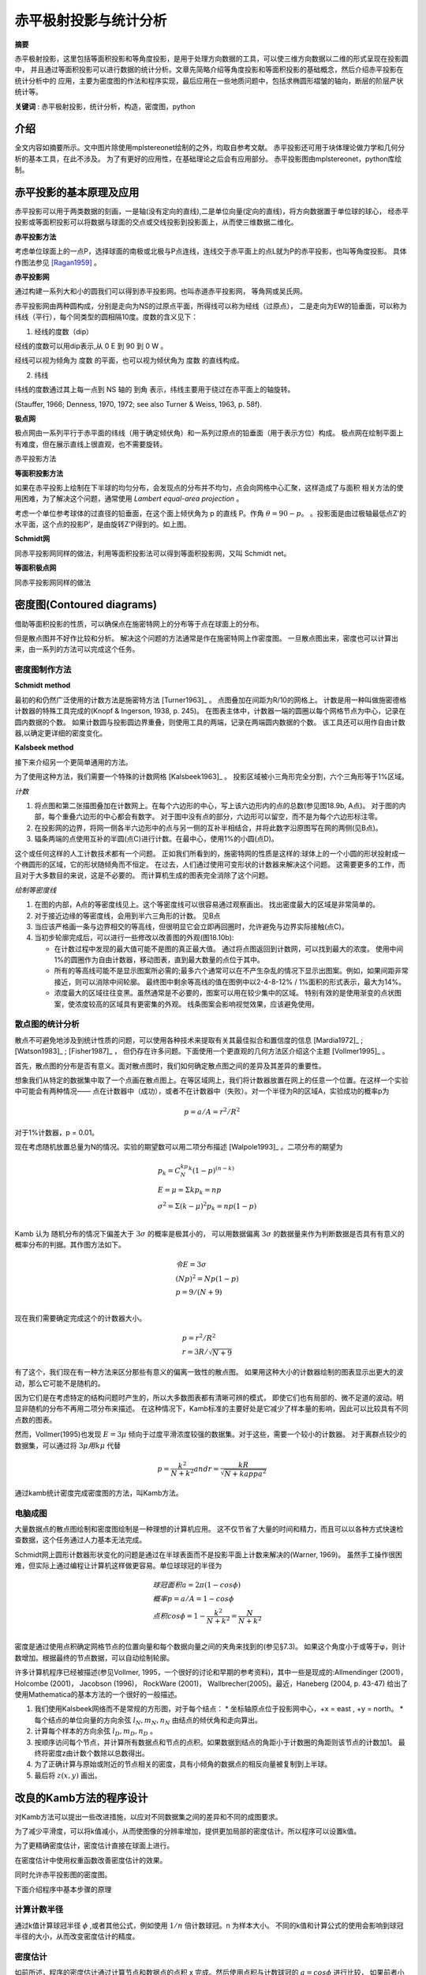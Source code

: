 *************************
赤平极射投影与统计分析
*************************

**摘要**

赤平极射投影，这里包括等面积投影和等角度投影，是用于处理方向数据的工具，可以使三维方向数据以二维的形式呈现在投影圆中，
并且通过等面积投影可以进行数据的统计分析。文章先简略介绍等角度投影和等面积投影的基础概念，然后介绍赤平投影在统计分析中的
应用，主要为密度图的作法和程序实现，最后应用在一些地质问题中，包括求椭圆形褶皱的轴向，断层的阶层产状统计等。

**关键词** : 赤平极射投影，统计分析，构造，密度图，python

介绍
==========

全文内容如摘要所示。文中图片除使用mplstereonet绘制的之外，均取自参考文献。
赤平投影还可用于块体理论做力学和几何分析的基本工具，在此不涉及。
为了有更好的应用性，在基础理论之后会有应用部分。
赤平投影图由mplstereonet，python库绘制。

赤平投影的基本原理及应用
==============================

赤平投影可以用于两类数据的刻画，一是轴(没有定向的直线),二是单位向量(定向的直线)，将方向数据置于单位球的球心，
经赤平投影或等面积投影可以将数据与球面的交点或交线投影到投影面上，从而使三维数据二维化。

**赤平投影方法**

考虑单位球面上的一点P，选择球面的南极或北极与P点连线，连线交于赤平面上的点L就为P的赤平投影，也叫等角度投影。
具体作图法参见 [Ragan1959]_ 。


.. image:: ./images/赤平投影示意图.png
    :align: center
    :alt: 赤平投影示意图

**赤平投影网**

通过构建一系列大和小的圆我们可以得到赤平投影网。也叫赤道赤平投影网， 等角网或吴氏网。

.. image:: ./images/赤平投影网.png
    :align: center
    :alt: Stereonet

赤平投影网由两种圆构成，分别是走向为NS的过原点平面，所得线可以称为经线（过原点），
二是走向为EW的铅垂面，可以称为纬线（平行），每个同类型的圆相隔10度。度数的含义见下：

1. 经线的度数（dip）

经线的度数可以用dip表示,从 0 E 到 90 到 0 W 。

经线可以视为倾角为 度数 的平面，也可以视为倾伏角为 度数 的直线构成。

2. 纬线

纬线的度数通过其上每一点到 NS 轴的 到角 表示，纬线主要用于绕过在赤平面上的轴旋转。

(Stauffer, 1966; Denness, 1970, 1972; see also
Turner & Weiss, 1963, p. 58f).

**极点网**

极点网由一系列平行于赤平面的纬线（用于确定倾伏角）和一系列过原点的铅垂面（用于表示方位）构成。
极点网在绘制平面上有难度，但在展示直线上很直观，也不需要旋转。

.. image:: ./images/极坐标网.png
    :align: center
    :alt: 极坐标网

赤平投影方法

**等面积投影方法**

如果在赤平投影上绘制在下半球的均匀分布，会发现点的分布并不均匀，点会向网格中心汇聚，这样造成了与面积
相关方法的使用困难，为了解决这个问题，通常使用 *Lambert equal-area projection* 。

.. image:: ./images/等面积投影.png
    :align: center
    :alt: Lambert 投影

考虑一个单位参考球体的过直径的铅垂面，在这个面上倾伏角为 p 的直线 P。作角 :math:`\theta = 90 - p`。
。投影面是由过极轴最低点Z'的水平面，这个点的投影P’，是由旋转Z'P得到的。如上图。


**Schmidt网**

.. image:: ./images/等面积投影网.png
    :align: center
    :alt: Schmidt net

同赤平投影网同样的做法，利用等面积投影法可以得到等面积投影网，又叫 Schmidt net。

**等面积极点网**

.. image:: ./images/等面积极点网.png
    :align: center
    :alt: Polar net

同赤平投影网同样的做法

密度图(Contoured diagrams)
=======================================

借助等面积投影的性质，可以确保点在施密特网上的分布等于点在球面上的分布。

但是散点图并不好作比较和分析。
解决这个问题的方法通常是作在施密特网上作密度图。
一旦散点图出来，密度也可以计算出来，由一系列的方法可以完成这个任务。

密度图制作方法
----------------------------------------------

**Schmidt method**

.. image:: ./images/施密特方法.png
    :align: center
    :alt: Schmidt方法。

最初的和仍然广泛使用的计数方法是施密特方法 [Turner1963]_ 。
点图叠加在间距为R/10的网格上。
计数是用一种叫做施密德格计数器的特殊工具完成的(Knopf & Ingerson, 1938, p. 245)。
在图表主体中，计数器一端的圆圈以每个网格节点为中心，记录在圆内数据的个数。
如果计数圆与投影圆边界重叠，则使用工具的两端，记录在两端圆内数据的个数。
该工具还可以用作自由计数器,以确定更详细的密度变化。

**Kalsbeek method**

.. image:: ./images/Kalsbeek方法.png
    :align: center
    :alt: Kalsbeek Method

接下来介绍另一个更简单通用的方法。

为了使用这种方法，我们需要一个特殊的计数网格 [Kalsbeek1963]_ 。
投影区域被小三角形完全分割，六个三角形等于1%区域。

*计数*

1. 将点图和第二张描图叠加在计数网上。在每个六边形的中心，写上该六边形内的点的总数(参见图18.9b, A点)。
   对于图的内部，每个重叠六边形的中心都会有数字。 
   对于图中没有点的部分，六边形可以留空，而不是为每个六边形标注零。

2. 在投影网的边界，将网一侧各半六边形中的点与另一侧的互补半相结合，并将此数字沿原图写在网的两侧(见B点)。

3. 辐条两端的点使用互补的半圆(点C)进行计数。在最中心，使用1%的小圆(点D)。

这个或任何这样的人工计数技术都有一个问题。
正如我们所看到的，施密特网的性质是这样的:球体上的一个小圆的形状投射成一个椭圆形的区域，它的形状随倾角而不恒定。
在过去，人们通过使用可变形状的计数器来解决这个问题。
这需要更多的工作，而且对于大多数目的来说，这是不必要的。
而计算机生成的图表完全消除了这个问题。

*绘制等密度线*

.. image:: ./images/等密度图.png
    :align: center
    :alt: 等密度图

1. 在图的内部，A点的等密度线见上。这个等密度线可以很容易通过观察画出。
   找出密度最大的区域是非常简单的。

2. 对于接近边缘的等密度线，会用到半六三角形的计数。
   见B点

3. 当应该严格画一条与边界相交的等高线，但很明显它会立即再回圈时，允许避免与边界实际接触(点C)。
4. 当初步轮廓完成后，可以进行一些修改以改善图的外观(图18.10b):
   
   * 在计数过程中发现的最大值可能不是图的真正最大值。
     通过将点图返回到计数网，可以找到最大的浓度。
     使用中间1%的圆圈作为自由计数器，移动图表，直到最大数量的点位于其中。
   * 所有的等高线可能不是显示图案所必需的;最多六个通常可以在不产生杂乱的情况下显示出图案。例如，如果间距非常接近，则可以消除中间轮廓。
     最终图中剩余等高线的值在图例中以2-4-8-12% / 1%面积的形式表示，最大为14%。
   * 浓度最大的区域往往变黑。虽然通常是不必要的，图案可以用在较少集中的区域。
     特别有效的是使用渐变的点状图案，使浓度较高的区域具有更密集的外观。
     线条图案会影响视觉效果，应该避免使用。
    
散点图的统计分析
------------------------------------------------

散点不可避免地涉及到统计性质的问题，可以使用各种技术来提取有关其最佳拟合和置信度的信息 [Mardia1972]_ ; [Watson1983]_ ; [Fisher1987]_ ，
但仍存在许多问题。下面使用一个更直观的几何方法区介绍这个主题 [Vollmer1995]_ 。

首先，散点图的分布是否有意义。面对散点图时，我们如何确定散点图之间的差异及其差异的重要性。

想象我们从特定的数据集中取了一个点画在散点图上。在等区域网上，我们将计数器放置在网上的任意一个位置。在这样一个实验中可能会有两种情况——
点在计数器中（成功），或者不在计数器中（失败）。对一个半径为R的区域A，实验成功的概率p为

.. math:: p = a/A = r^2/R^2

对于1%计数器，p = 0.01。

现在考虑随机放置总量为N的情况。实验的期望数可以用二项分布描述 [Walpole1993]_ 。二项分布的期望为

.. math:: 

    &\ p_k = C_N^kp^k(1-p)^{(n-k)} \\
    &\ E = \mu = \Sigma kp_k = np \\
    &\ \sigma^2 = \Sigma (k - \mu)^2p_k = np(1-p) \\

Kamb 认为 随机分布的情况下偏差大于 :math:`3\sigma` 的概率是极其小的，
可以用数据偏离 :math:`3\sigma` 的数据量来作为判断数据是否具有有意义的
概率分布的判据。其作图方法如下。

.. math:: 
    &\ 令 E = 3\sigma \\
    &\ (Np)^2 = Np(1-p) \\
    &\ p = 9/(N + 9) \\

现在我们需要确定完成这个的计数器大小。

.. math::

    &\ p = r^2/R^2 \\
    &\ r = 3R/\sqrt{N + 9}

有了这个，我们现在有一种方法来区分那些有意义的偏离一致性的散点图。
如果用这种大小的计数器绘制的图表显示出更大的波动，那么它可能不是随机的。

因为它们是在考虑特定的结构问题时产生的，所以大多数图表都有清晰可辨的模式，
即使它们也有局部的、微不足道的波动。明显非随机的分布不再用二项分布来描述。
在这种情况下，Kamb标准的主要好处是它减少了样本量的影响，因此可以比较具有不同点数的图表。

然而，Vollmer(1995)也发现 :math:`E = 3\mu` 倾向于过度平滑浓度较强的数据集。对于这些，需要一个较小的计数器。
对于离群点较少的数据集，可以通过将 :math:`3\mu 用 k\mu` 代替

.. math:: p = \frac{k^2}{N + k^2} and r = \frac{kR}{\sqrt{N + kappa^2}}

.. image:: ./images/k和N的关系.png
    :align: center
    :alt: k和N的关系

通过kamb统计密度完成密度图的方法，叫Kamb方法。

电脑成图
----------------------------------

大量数据点的散点图绘制和密度图绘制是一种理想的计算机应用。
这不仅节省了大量的时间和精力，而且可以以各种方式快速检查数据，这个任务通过人力基本无法完成。

Schmidt网上圆形计数器形状变化的问题是通过在半球表面而不是投影平面上计数来解决的(Warner, 1969)。
虽然手工操作很困难，但实际上通过编程让计算机这样做更容易。单位球球冠的半径为

.. math:: 
    &\ 球冠面积 a = 2\pi(1-cos\phi) \\
    &\ 概率 p = a/A = 1 - cos\phi \\
    &\ 点积 cos\phi = 1 - \frac{k^2}{N + k^2} = \frac{N}{N+k^2} \\

密度是通过使用点积确定网格节点的位置向量和每个数据向量之间的夹角来找到的(参见§7.3)。
如果这个角度小于或等于φ，则计数增加。根据最终的节点数据，可以自动绘制轮廓。

许多计算机程序已经被描述(参见Vollmer, 1995，一个很好的讨论和早期的参考资料)，其中一些是现成的:Allmendinger (2001)， 
Holcombe (2001)， Jacobson (1996)， RockWare (2001)， Wallbrecher(2005)。最近，Haneberg (2004, p. 43-47)
给出了使用Mathematica的基本方法的一个很好的一般描述。

1. 我们使用Kalsbeek网络而不是常规的方形图，对于每个结点：
   * 坐标轴原点位于投影网中心，+x = east , +y = north。
   * 每个结点的单位向量的方向余弦 :math:`l_N,m_N,n_N` 由结点的倾伏角和走向算出。
2. 计算每个样本的方向余弦 :math:`l_D,m_D,n_D` 。

3. 按顺序访问每个节点，并计算所有数据点和节点的点积。如果数据到结点的角距小于计数圈的角距则该节点的计数加1。
   最终将密度z由计数个数除以总数得出。
4. 为了正确计算与原始或附近的节点相关的密度，具有小倾角的数据点的相反向量被复制到上半球。
5. 最后将 :math:`z(x,y)` 画出。

改良的Kamb方法的程序设计
=====================================

对Kamb方法可以提出一些改进措施，以应对不同数据集之间的差异和不同的成图要求。

为了减少平滑度，可以将k值减小，从而使图像的分辨率增加，提供更加局部的密度估计。所以程序可以设置k值。

为了更精确密度估计，密度估计直接在球面上进行。

在密度估计中使用权重函数改善密度估计的效果。

同时允许赤平投影图的密度图。

下面介绍程序中基本步骤的原理

计算计数半径
------------------------

通过k值计算球冠半径 :math:`\phi` ,或者其他公式，例如使用 :math:`1/n` 倍计数球冠。n 为样本大小。
不同的k值和计算公式的使用会影响到球冠半径的大小，从而改变密度估计的精度。

密度估计
---------------

如前所述，程序的密度估计通过计算节点和数据点的点积 x 完成。然后使用点积与计数球冠的 :math:`a = cos\phi` 进行比较，
如果前者小则计数加一。这实际上为定义了一个权重函数 w : 

.. math:: 

    &\ w_i = 1 & (x_i \ge a) \\
    &\ d = \Sigma w_i && i 为数据点编号 \\

改变权重函数的形式可以*得到更精确的密度估计

**权重函数的不同形式**

.. math::

     &\ w = 2(1-x/a) \qquad (x \ge a). \qquad 线性权重函数\\
     &\ w = 3(1 - x/a)^2 \qquad (x \ge a). \qquad 二次权重函数 \\


Robin 和 Jowett在1986年还提出了一个指数形式的权重函数，可以将计数面积扩展到整个球面

.. math:: w = e^{k(x-1)}

不同的权重函数对成图的影响如下

.. image:: ./images/不同权重函数的影响.png
    :align: center
    :alt: 不同的权重函数的影响

网格化和绘制等值线图
----------------------

网格化和控制在这里使用的网格算法中一个规则的正方形网格被背投影到球体上。
这提供了大于一个完整半球的覆盖范围，允许轮廓延伸到投影的边缘，
在那里它们被剪裁。在每个节点进行加权计数后，对网格进行预处理以进行轮廓绘制。
由于点数是一个不连续的变量，并且轮廓的最佳估计值位于连续值之间的中间，
因此从每个总数中减去0.5。例如，密度为0的等高线将通过计数值为0和1的两个节点的一半，
而不是通过第一个节点。然后，网格值将标准化为1 SD。
高线是通过网格的线性插值绘制的。任何由插值引起的轮廓定位误差都被限制在节点之间；
合理的细网格间距将使这些误差最小化。许多其他网格和等高线插值方法，
包括使用多项式拟合和交替网格几何，已被使用（例如：卡尔卡尼和冯弗雷斯，1979年；
托切尔，1979年；柴奥，1985年；狄格尔和费舍尔，1985年；耶茨，1987年；
查尔斯沃思等人，1989年）。


应用示例
=========================

使用python库mplstereonet需要注意一个问题，即将原码中的 ``np.float`` 改为 ``np.float_ `` 或者 ``np.float64``。可能是因为numpy库更新的缘故，无伤大雅。

k-均值算法(kmeans method)
------------------------------

k-均值聚类的目的是：把 n个点（可以是样本的一次观察或一个实例）划分到k个聚类中，
使得每个点都属于离他最近的均值（此即聚类中心）对应的聚类，以之作为聚类的标准。
这个问题将归结为一个把数据空间划分为Voronoi cells的问题。 

mplstereonet 提供了kmeans 函数。


节理统计分析和结构面统计分析
--------------------------------

使用密度图的方式





参考文献
======================

[1]_, [2]_ , [3]_ , [6]_ , [7]_ , 

.. [1] Kington,Joe."mplstereonet Documentation“.“mplstereonet".https://mplstereonet.readthedocs.io/en/latest/mplstereonet.html
.. [2] Vollmer, 1995. C Program for Automatic Contouring of Spherical Orientation Data Using a Modified Kamb Method. Computers & Geosciences, Vol. 21, No. 1, pp. 31–49.
.. [3] Kamb, 1959. Ice Petrofabric Observations from Blue Glacier, Washington, in Relation to Theory and Experiment. Journal of Geophysical Research, Vol. 64, No. 11, pp. 1891–1909.
.. [Ragan1959] Ragan, D. M., 1918. Structural geology, an introduction to geometrical techniques(4rd ed.)
.. [Stauffer1966] Stauffer, M.R., 1966, An empirical-statistical study of three dimensional fabric diagrams as used in structural analysis: Canadian Journal of Earth Science, v. 3
.. [6] Denness, B., 1970, A method of contouring polar diagrams using curvilinear counting cells: Geological Magazine, v. 107,
.. [7] Turner, F.J., & L.E. Weiss, 1963, Structural Analysis of Metamorphic Tectonites: McGraw-Hill, New York.
